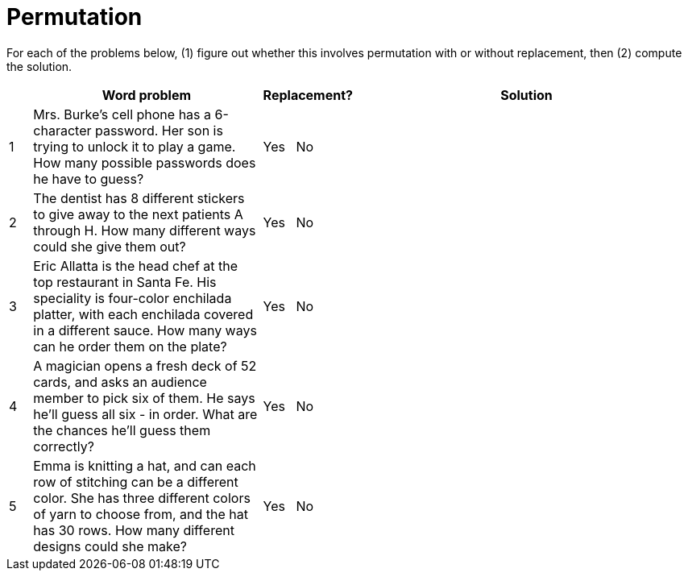 = Permutation

For each of the problems below, (1) figure out whether this involves permutation with or without replacement, then (2) compute the solution.

[cols="^1, 10, ^4, ^15", options="header"]
|===
|
| Word problem
| Replacement?
| Solution

| 1
| Mrs. Burke's cell phone has a 6-character password. Her son is trying to unlock it to play a game. How many possible passwords does he have to guess?
| Yes  {nbsp}  No
| 

| 2
| The dentist has 8 different stickers to give away to the next patients A through H. How many different ways could she give them out?
| Yes  {nbsp}  No
| 

| 3
| Eric Allatta is the head chef at the top restaurant in Santa Fe. His speciality is four-color enchilada platter, with each enchilada covered in a different sauce. How many ways can he order them on the plate?
| Yes  {nbsp}  No
| 

| 4
| A magician opens a fresh deck of 52 cards, and asks an audience member to pick six of them. He says he'll guess all six - in order. What are the chances he'll guess them correctly?
| Yes  {nbsp}  No
| 

| 5
| Emma is knitting a hat, and can each row of stitching can be a different color. She has three different colors of yarn to choose from, and the hat has 30 rows. How many different designs could she make?
| Yes {nbsp}   No
| 
|===
